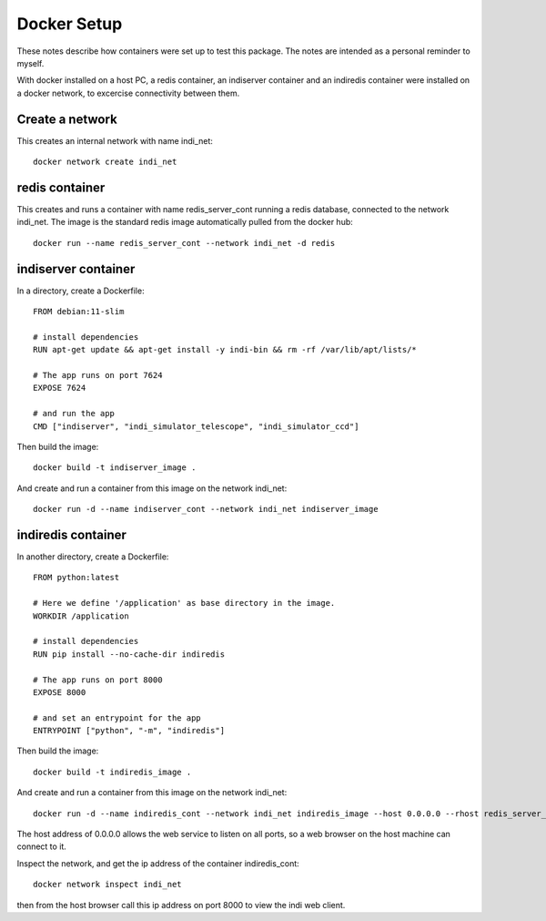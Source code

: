 Docker Setup
============

These notes describe how containers were set up to test this package. The notes are intended as a personal reminder to myself.

With docker installed on a host PC, a redis container, an indiserver container and an indiredis container were installed on a docker network, to excercise connectivity between them.

Create a network
^^^^^^^^^^^^^^^^

This creates an internal network with name indi_net::

    docker network create indi_net



redis container
^^^^^^^^^^^^^^^

This creates and runs a container with name redis_server_cont running a redis database, connected to the network indi_net. The image is the standard redis image automatically pulled from the docker hub::

    docker run --name redis_server_cont --network indi_net -d redis


indiserver container
^^^^^^^^^^^^^^^^^^^^

In a directory, create a Dockerfile::


    FROM debian:11-slim

    # install dependencies
    RUN apt-get update && apt-get install -y indi-bin && rm -rf /var/lib/apt/lists/*

    # The app runs on port 7624
    EXPOSE 7624

    # and run the app
    CMD ["indiserver", "indi_simulator_telescope", "indi_simulator_ccd"]



Then build the image::

    docker build -t indiserver_image .

And create and run a container from this image on the network indi_net::

    docker run -d --name indiserver_cont --network indi_net indiserver_image



indiredis container
^^^^^^^^^^^^^^^^^^^

In another directory, create a Dockerfile::


    FROM python:latest

    # Here we define '/application' as base directory in the image.
    WORKDIR /application

    # install dependencies
    RUN pip install --no-cache-dir indiredis

    # The app runs on port 8000
    EXPOSE 8000

    # and set an entrypoint for the app
    ENTRYPOINT ["python", "-m", "indiredis"]


Then build the image::

    docker build -t indiredis_image .

And create and run a container from this image on the network indi_net::

    docker run -d --name indiredis_cont --network indi_net indiredis_image --host 0.0.0.0 --rhost redis_server_cont --ihost indiserver_cont /blobfolder


The host address of 0.0.0.0 allows the web service to listen on all ports, so a web browser on the host machine can connect to it.

Inspect the network, and get the ip address of the container indiredis_cont:: 

    docker network inspect indi_net

then from the host browser call this ip address on port 8000 to view the indi web client.



